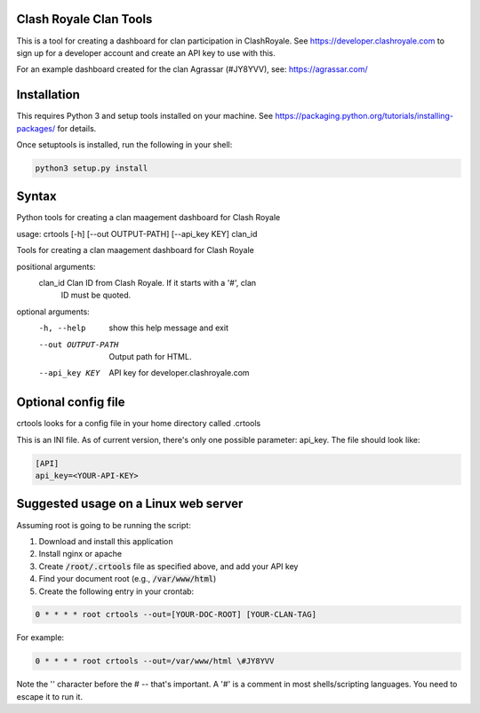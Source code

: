 ==================================================
Clash Royale Clan Tools
==================================================

This is a tool for creating a dashboard for clan participation in ClashRoyale. See https://developer.clashroyale.com to sign up for a developer account and create an API key to use with this.

For an example dashboard created for the clan Agrassar (#JY8YVV), see: https://agrassar.com/

==================================================
Installation
==================================================

This requires Python 3 and setup tools installed on your machine. See https://packaging.python.org/tutorials/installing-packages/ for details.

Once setuptools is installed, run the following in your shell:

.. code:: 

  python3 setup.py install
  
==================================================
Syntax
==================================================

Python tools for creating a clan maagement dashboard for Clash Royale

usage: crtools [-h] [--out OUTPUT-PATH] [--api_key KEY] clan_id

Tools for creating a clan maagement dashboard for Clash Royale

positional arguments:
  clan_id            Clan ID from Clash Royale. If it starts with a '#', clan
                     ID must be quoted.

optional arguments:
  -h, --help         show this help message and exit
  --out OUTPUT-PATH  Output path for HTML.
  --api_key KEY      API key for developer.clashroyale.com

==================================================
Optional config file
==================================================

crtools looks for a config file in your home directory called .crtools

This is an INI file. As of current version, there's only one possible parameter: api_key. The file should look like:

.. code:: ini

  [API]
  api_key=<YOUR-API-KEY>

==================================================
Suggested usage on a Linux web server
==================================================

Assuming root is going to be running the script:

1. Download and install this application
2. Install nginx or apache
3. Create :code:`/root/.crtools` file as specified above, and add your API key
4. Find your document root (e.g., :code:`/var/www/html`)
5. Create the following entry in your crontab:

.. code::

  0 * * * * root crtools --out=[YOUR-DOC-ROOT] [YOUR-CLAN-TAG]
  
For example:

.. code::

  0 * * * * root crtools --out=/var/www/html \#JY8YVV

Note the '\' character before the # -- that's important. A '#' is a comment in most shells/scripting languages. You need to escape it to run it.

